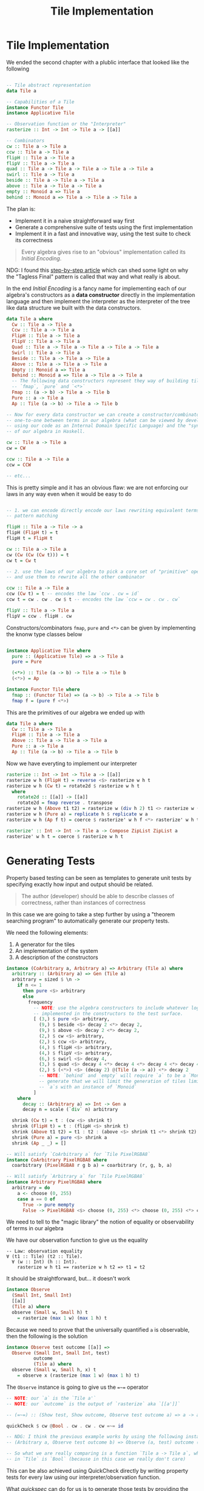 #+TITLE: Tile Implementation

#+STARTUP: inlineimages
#+PROPERTY: header-args:haskell :results replace output
#+PROPERTY: header-args:haskell+ :noweb yes
#+PROPERTY: header-args:haskell+ :wrap EXAMPLE

* Tile Implementation

We ended the second chapter with a plublic interface that looked like the
following

#+BEGIN_SRC haskell :eval never

-- Tile abstract representation
data Tile a

-- Capabilities of a Tile
instance Functor Tile
instance Applicative Tile

-- Observation function or the "Interpreter"
rasterize :: Int -> Int -> Tile a -> [[a]]

-- Combinators
cw :: Tile a -> Tile a
ccw :: Tile a -> Tile a
flipH :: Tile a -> Tile a
flipV :: Tile a -> Tile a
quad :: Tile a -> Tile a -> Tile a -> Tile a -> Tile a
swirl :: Tile a -> Tile a
beside :: Tile a -> Tile a -> Tile a
above :: Tile a -> Tile a -> Tile a
empty :: Monoid a => Tile a
behind :: Monoid a => Tile a -> Tile a -> Tile a
#+END_SRC

The plan is:

- Implement it in a naive straightforward way first
- Generate a comprehensive suite of tests using the first implementation
- Implement it in a fast and innovative way, using the test suite to check its
  correctness

#+BEGIN_QUOTE
Every algebra gives rise to an "obvious" implementation called its /Initial
Encoding/.
#+END_QUOTE

NDG: I found this [[https://peddie.github.io/encodings/encodings-text.html][step-by-step article]] which can shed some light on why the
"Tagless Final" pattern is called that way and what really is about.

In the end /Initial Encoding/ is a fancy name for implementing each of our
algebra's constructors as a *data constructor* directly in the implementation
language and then implement the interpreter as the interpreter of the tree like
data structure we built with the data constructors.

#+BEGIN_SRC haskell :eval never
data Tile a where
  Cw :: Tile a -> Tile a
  Ccw :: Tile a -> Tile a
  FlipH :: Tile a -> Tile a
  FlipV :: Tile a -> Tile a
  Quad :: Tile a -> Tile a -> Tile a -> Tile a -> Tile a
  Swirl :: Tile a -> Tile a
  Beside :: Tile a -> Tile a -> Tile a
  Above :: Tile a -> Tile a -> Tile a
  Empty :: Monoid a => Tile a
  Behind :: Monoid a => Tile a -> Tile a -> Tile a
  -- The following data constructors represent they way of building tiles via
  -- `fmap`, `pure` and `<*>`
  Fmap :: (a -> b) -> Tile a -> Tile b
  Pure :: a -> Tile a
  Ap :: Tile (a -> b) -> Tile a -> Tile b

-- Now for every data constructor we can create a constructor/combinator to map
-- one-to-one between terms in our algebra (what can be viewed by developer
-- using our code as an Internal Domain Specific Language) and the "syntax tree"
-- of our algebra in Haskell.

cw :: Tile a -> Tile a
cw = CW

ccw :: Tile a -> Tile a
ccw = CCW

-- etc...
#+END_SRC

This is pretty simple and it has an obvious flaw: we are not enforcing our laws
in any way even when it would be easy to do

#+BEGIN_SRC haskell :eval never

-- 1. we can encode directly encode our laws rewriting equivalent terms using
-- pattern matching

flipH :: Tile a -> Tile -> a
flipH (FlipH t) = t
flipH t = FlipH t

cw :: Tile a -> Tile a
cw (Cw (Cw (Cw t))) = t
cw t = Cw t

-- 2. use the laws of our algebra to pick a core set of "primitive" operations
-- and use them to rewrite all the other combinator

ccw :: Tile a -> Tile a
ccw (Cw t) = t -- encodes the law `ccw . cw = id`
ccw t = cw . cw . cw $ t -- encodes the law `ccw = cw . cw . cw`

flipV :: Tile a -> Tile a
flipV = ccw . flipH . cw

#+END_SRC

Constructors/combinators ~fmap~, ~pure~ and ~<*>~ can be given by implementing
the knonw type classes below

#+BEGIN_SRC haskell :eval never

instance Applicative Tile where
  pure :: (Applicative Tile) => a -> Tile a
  pure = Pure

  (<*>) :: Tile (a -> b) -> Tile a -> Tile b
  (<*>) = Ap

instance Functor Tile where
  fmap :: (Functor Tile) => (a -> b) -> Tile a -> Tile b
  fmap f = (pure f <*>)

#+END_SRC

This are the primitives of our algebra we ended up with

#+BEGIN_SRC haskell :eval never
data Tile a where
  Cw :: Tile a -> Tile a
  FlipH :: Tile a -> Tile a
  Above :: Tile a -> Tile a -> Tile a
  Pure :: a -> Tile a
  Ap :: Tile (a -> b) -> Tile a -> Tile b
#+END_SRC

Now we have everyting to implement our interpreter

#+BEGIN_SRC haskell :eval never
rasterize :: Int -> Int -> Tile a -> [[a]]
rasterize w h (FlipH t) = reverse <$> rasterize w h t
rasterize w h (Cw t) = rotate2d $ rasterize w h t
  where
    rotate2d :: [[a]] -> [[a]]
    rotate2d = fmap reverse . transpose
rasterize w h (Above t1 t2) = rasterize w (div h 2) t1 <> rasterize w (h - div h 2) t2
rasterize w h (Pure a) = replicate h $ replicate w a
rasterize w h (Ap f t) = coerce $ rasterize' w h f <*> rasterize' w h t

rasterize' :: Int -> Int -> Tile a -> Compose ZipList ZipList a
rasterize' w h t = coerce $ rasterize w h t
#+END_SRC

* Generating Tests

Property based testing can be seen as templates to generate unit tests by
specifying exactly how input and output should be related.

#+BEGIN_QUOTE
The author (developer) should be able to describe classes of correctness, rather
than instances of correctness
#+END_QUOTE

In this case we are going to take a step further by using a "theorem searching
program" to automatically generate our property tests.

We need the following elements:

1. A generator for the tiles
2. An implementation of the system
3. A description of the constructors

#+BEGIN_SRC haskell :eval never
instance (CoArbitrary a, Arbitrary a) => Arbitrary (Tile a) where
  arbitrary :: (Arbitrary a) => Gen (Tile a)
  arbitrary = sized $ \n ->
    if n <= 1
      then pure <$> arbitrary
      else
        frequency
          -- NOTE: use the algebra constructors to include whatever logic is
          -- implemented in the constructors to the test surface.
          [ (3,) $ pure <$> arbitrary,
            (9,) $ beside <$> decay 2 <*> decay 2,
            (9,) $ above <$> decay 2 <*> decay 2,
            (2,) $ cw <$> arbitrary,
            (2,) $ ccw <$> arbitrary,
            (4,) $ flipH <$> arbitrary,
            (4,) $ flipV <$> arbitrary,
            (6,) $ swirl <$> decay 4,
            (3,) $ quad <$> decay 4 <*> decay 4 <*> decay 4 <*> decay 4
            (2,) $ (<*>) <$> (decay 2) @(Tile (a -> a)) <*> decay 2
            -- NOTE: `behind` and `empty` will require `a` to be a `Monoid` to
            -- generate that we will limit the generation of tiles limited to
            -- `a`s with an instance of `Monoid`
          ]
    where
      decay :: (Arbitrary a) => Int -> Gen a
      decay n = scale (`div` n) arbitrary

  shrink (Cw t) = t : (cw <$> shrink t)
  shrink (FlipH t) = t : (flipH <$> shrink t)
  shrink (Above t1 t2) = t1 : t2 : (above <$> shrink t1 <*> shrink t2)
  shrink (Pure a) = pure <$> shrink a
  shrink (Ap _ _) = []

-- Will satisfy `CoArbitrary a` for `Tile PixelRGBA8`
instance CoArbitrary PixelRGBA8 where
  coarbitrary (PixelRGBA8 r g b a) = coarbitrary (r, g, b, a)

-- Will satisfy `Arbitrary a` for `Tile PixelRGBA8`
instance Arbitrary PixelRGBA8 where
  arbitrary = do
    a <- choose (0, 255)
    case a == 0 of
      True -> pure mempty
      False -> PixelRGBA8 <$> choose (0, 255) <*> choose (0, 255) <*> choose (0, 255) <*> pure a
#+END_SRC

We need to tell to the "magic library" the notion of equality or observability
of terms in our algebra

We have our observation function to give us the equality

#+BEGIN_EXAMPLE
-- Law: observation equality
∀ (t1 :: Tile) (t2 :: Tile).
  ∀ (w :: Int) (h :: Int).
    rasterize w h t1 == rasterize w h t2 => t1 = t2
#+END_EXAMPLE

It should be straightforward, but... it doesn't work

#+BEGIN_SRC haskell :eval never
instance Observe
  (Small Int, Small Int)
  [[a]]
  (Tile a) where
  observe (Small w, Small h) t
    = rasterize (max 1 w) (max 1 h) t
#+END_SRC

Because we need to prove that the universally quantified ~a~ is observable, then
the following is the solution

#+BEGIN_SRC haskell :eval never
instance Observe test outcome [[a]] =>
  Observe (Small Int, Small Int, test)
          outcome
          (Tile a) where
  observe (Small w, Small h, x) t
    = observe x (rasterize (max 1 w) (max 1 h) t)
#+END_SRC

The ~Observe~ instance is going to give us the ~=~=~ operator

#+BEGIN_SRC haskell :eval never
-- NOTE: our `a` is the `Tile a'`
-- NOTE: our `outcome` is the output of `rasterize` aka `[[a']]`

-- (=~=) :: (Show test, Show outcome, Observe test outcome a) => a -> a -> Property

quickCheck $ cw @Bool . cw . cw . cw =~= id

-- NDG: I think the previous example works by using the following instance of observe
-- (Arbitrary a, Observe test outcome b) => Observe (a, test) outcome (a -> b)

-- So what we are really comparing is a function `Tile a -> Tile a`, where `a`
-- in `Tile` is `Bool` (because in this case we really don't care)
#+END_SRC

This can be also achieved using QuickCheck directly by writing property tests
for every law using our interpreter/observation function.

What /quickspec/ can do for us is to generate those tests by providing the
/signature/ of our algebra, describing what constructors are available
/quickspec/ will generate all sorts of well-typed expressions and by comparing
them is going find all the laws for us (aka the relationship between
constructors).

#+BEGIN_SRC haskell :eval never
sig_cons :: Sig
sig_cons = signature
  [ con "cw" $ cw @A
  , con "ccw" $ ccw @A
  , con "beside" $ beside @A
  , con "above" $ above @A
  , con "flipV" $ flipV @A
  , con "flipH" $ flipH @A
  , con "pure" $ pure @Tile @A
  , con "<*>" $ (<*>) @Tile @A @B
  , con "quad" $ quad @A
  , con "swirl" $ swirl @A
  , con "behind" $ liftC @(Monoid A) $ behind @A
  , con "empty" $ liftC @(Monoid A) $ empty @A
  ]

sig_bg :: Sig
sig_bg = background
  [ con "<>" $ liftC @(Monoid A) $ (<>) @A
  , con "mempty" $ liftC @(Monoid A) $ mempty @A
  ]

sig_types :: forall m. (m ~ [Word8]) => Sig
sig_types = signature
  [ mono @m
  , monoObserve @(Tile m)
  , monoObserve @(Tile (m -> m))
  , instanceOf @(Monoid m)
  , instanceOf @(Monoid (Tile m))
  , vars ["t"] $ Proxy @(Tile A)
  , vars ["tf"] $ Proxy @(Tile (A -> B))
  , defaultTo $ Proxy @m
  , withMaxTermSize 5
  ]

sig :: Sig
sig = sig_bg <> sig_cons <> sig_types

quickSpec sig
-- 1. empty = mempty
-- 2. pure mempty = mempty
-- 3. ccw mempty = mempty
-- 4. cw mempty = mempty
-- 5. flipH mempty = mempty
-- 6. flipV mempty = mempty
-- 7. swirl mempty = mempty
-- 8. behind t t2 = t2 <> t
-- 9. above mempty mempty = mempty
-- 10. beside mempty mempty = mempty
-- 11. ccw (pure x) = pure x
-- 12. ccw (cw t) = t
-- 13. cw (pure x) = pure x
-- 14. cw (ccw t) = t
-- 15. cw (cw t) = ccw (ccw t)
-- 16. cw (flipH t) = ccw (flipV t)
#+END_SRC

The only thing left to do is to convert those found laws in property tests
